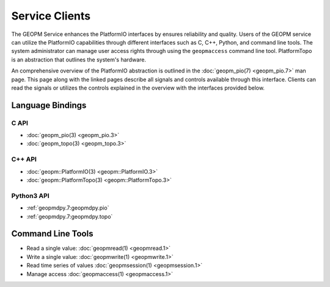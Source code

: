 Service Clients
===============

The GEOPM Service enhances the PlatformIO interfaces by ensures
reliability and quality.  Users of the GEOPM service can
utilize the PlatformIO capabilities through different interfaces
such as C, C++, Python, and command line tools. The system
administrator can manage user access rights through using the ``geopmaccess``
command line tool. PlatformTopo is an abstraction that outlines the
system's hardware.

An comprehensive overview of the PlatformIO abstraction is outlined in
the :doc:`geopm_pio(7) <geopm_pio.7>` man page. This page along with
the linked pages describe all signals and controls available
through this interface. Clients can read the signals or utilizes the
controls explained in the overview with the interfaces provided below.


Language Bindings
-----------------

C API
^^^^^
- :doc:`geopm_pio(3) <geopm_pio.3>`
- :doc:`geopm_topo(3) <geopm_topo.3>`


C++ API
^^^^^^^
- :doc:`geopm::PlatformIO(3) <geopm::PlatformIO.3>`
- :doc:`geopm::PlatformTopo(3) <geopm::PlatformTopo.3>`


Python3 API
^^^^^^^^^^^
- :ref:`geopmdpy.7:geopmdpy.pio`
- :ref:`geopmdpy.7:geopmdpy.topo`


Command Line Tools
------------------
- Read a single value: :doc:`geopmread(1) <geopmread.1>`
- Write a single value: :doc:`geopmwrite(1) <geopmwrite.1>`
- Read time series of values :doc:`geopmsession(1) <geopmsession.1>`
- Manage access :doc:`geopmaccess(1) <geopmaccess.1>`
